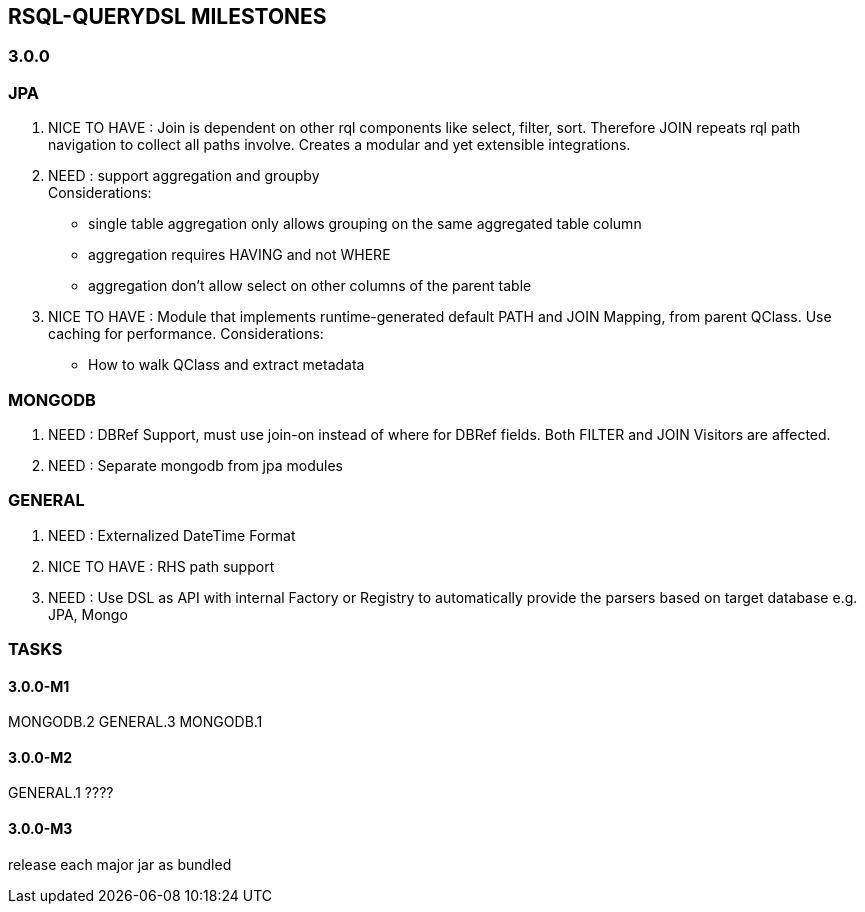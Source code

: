 == RSQL-QUERYDSL MILESTONES

=== 3.0.0

=== JPA
1. NICE TO HAVE : Join is dependent on other rql components like select, filter, sort. Therefore JOIN repeats rql path navigation to collect all paths involve.
   Creates a modular and yet extensible integrations.

2. NEED : support aggregation and groupby +
   Considerations: +
   * single table aggregation only allows grouping on the same aggregated table column
   * aggregation requires HAVING and not WHERE
   * aggregation don't allow select on other columns of the parent table

3. NICE TO HAVE : Module that implements runtime-generated default PATH and JOIN Mapping, from parent QClass.
   Use caching for performance.
   Considerations: +
   * How to walk QClass and extract metadata

=== MONGODB
1. NEED : DBRef Support, must use join-on instead of where for DBRef fields. Both FILTER and JOIN Visitors are affected.
2. NEED : Separate mongodb from jpa modules

=== GENERAL
1. NEED : Externalized DateTime Format
2. NICE TO HAVE : RHS path support
3. NEED : Use DSL as API with internal Factory or Registry to automatically provide the parsers based on target database e.g. JPA, Mongo


=== TASKS
==== 3.0.0-M1
MONGODB.2
GENERAL.3
MONGODB.1

==== 3.0.0-M2
GENERAL.1
????

==== 3.0.0-M3
release each major jar as bundled